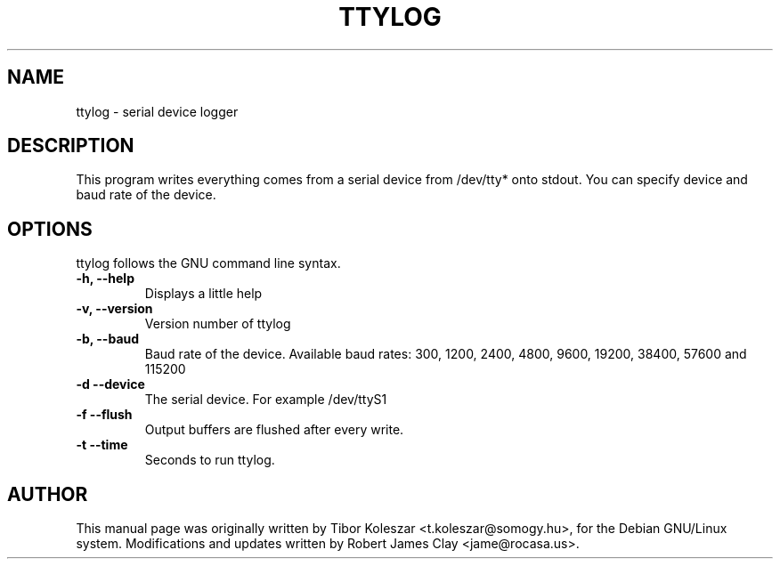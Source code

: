 .TH TTYLOG 8 "2014-07-29" "" ""
.SH NAME
ttylog \- serial device logger
.SH DESCRIPTION
This program writes everything comes from a serial device
from /dev/tty* onto stdout. You can specify device and baud rate
of the device.
.SH OPTIONS
ttylog follows the GNU command line syntax.
.TP
.B -h, --help
Displays a little help
.TP
.B -v, --version
Version number of ttylog
.TP
.B -b, --baud
Baud rate of the device. Available baud rates:
300, 1200, 2400, 4800, 9600, 19200, 38400, 57600 and 115200
.TP
.B -d --device
The serial device. For example /dev/ttyS1
.TP
.B -f --flush
Output buffers are flushed after every write.
.TP
.B -t --time
Seconds to run ttylog.
.SH AUTHOR
This manual page was originally written by Tibor Koleszar <t.koleszar@somogy.hu>,
for the Debian GNU/Linux system.  Modifications and updates written by
Robert James Clay <jame@rocasa.us>.

